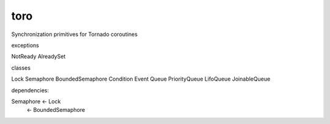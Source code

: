 toro
====

Synchronization primitives for Tornado coroutines

exceptions

NotReady
AlreadySet

classes

Lock
Semaphore
BoundedSemaphore
Condition
Event
Queue
PriorityQueue
LifoQueue
JoinableQueue

dependencies:

Semaphore <- Lock
          <- BoundedSemaphore